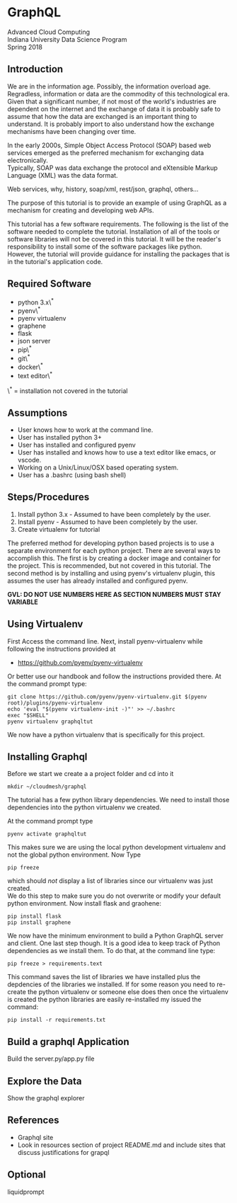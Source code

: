 * GraphQL

\label{s:graphql} \index{GraphQL}

Advanced Cloud Computing\\
Indiana University Data Science Program\\
Spring 2018

** Introduction

We are in the information age. Possibly, the information overload age.
Regradless, information or data are the commodity of this technological
era. Given that a significant number, if not most of the world's
industries are dependent on the internet and the exchange of data it is
probably safe to assume that how the data are exchanged is an important
thing to understand. It is probably import to also understand how the
exchange mechanisms have been changing over time.

In the early 2000s, Simple Object Access Protocol (SOAP) based web
services emerged as the preferred mechanism for exchanging data
electronically.\\
Typically, SOAP was data exchange the protocol and eXtensible Markup
Language (XML) was the data format.

Web services, why, history, soap/xml, rest/json, graphql, others...

The purpose of this tutorial is to provide an example of using GraphQL
as a mechanism for creating and developing web APIs.

This tutorial has a few software requirements. The following is the list
of the software needed to complete the tutorial. Installation of all of
the tools or software libraries will not be covered in this tutorial. It
will be the reader's responsibility to install some of the software
packages like python.\\
However, the tutorial will provide guidance for installing the packages
that is in the tutorial's application code.

** Required Software

-  python 3.x\^*\\
-  pyenv\^*\\
-  pyenv virtualenv\\
-  graphene\\
-  flask\\
-  json server\\
-  pip\^*\\
-  git\^*\\
-  docker\^*\\
-  text editor\^*

\^* = installation not covered in the tutorial

** Assumptions

-  User knows how to work at the command line.
-  User has installed python 3+
-  User has installed and configured pyenv
-  User has installed and knows how to use a text editor like emacs, or
   vscode.
-  Working on a Unix/Linux/OSX based operating system.
-  User has a .bashrc (using bash shell)

** Steps/Procedures

1. Install python 3.x - Assumed to have been completely by the user.
2. Install pyenv - Assumed to have been completely by the user.
3. Create virtualenv for tutorial

The preferred method for developing python based projects is to use a
separate environment for each python project. There are several ways to
accomplish this. The first is by creating a docker image and container
for the project. This is recommended, but not covered in this tutorial.
The second method is by installing and using pyenv's virtualenv plugin,
this assumes the user has already installed and configured pyenv.

*GVL: DO NOT USE NUMBERS HERE AS SECTION NUMBERS MUST STAY VARIABLE*

** Using Virtualenv

First Access the command line. Next, install pyenv-virtualenv while
following the instructions provided at

-  [[https://github.com/pyenv/pyenv-virtualenv]]

Or better use our handbook and follow the instructions provided there.
At the command prompt type:

#+BEGIN_EXAMPLE
    git clone https://github.com/pyenv/pyenv-virtualenv.git $(pyenv root)/plugins/pyenv-virtualenv
    echo 'eval "$(pyenv virtualenv-init -)"' >> ~/.bashrc
    exec "$SHELL"
    pyenv virtualenv graphqltut
#+END_EXAMPLE

We now have a python virtualenv that is specifically for this project.

** Installing Graphql

Before we start we create a a project folder and cd into it

#+BEGIN_EXAMPLE
    mkdir ~/cloudmesh/graphql
#+END_EXAMPLE

The tutorial has a few python library dependencies. We need to install
those dependencies into the python virtualenv we created.

At the command prompt type

#+BEGIN_EXAMPLE
    pyenv activate graphqltut 
#+END_EXAMPLE

This makes sure we are using the local python development virtualenv and
not the global python environment. Now Type

#+BEGIN_EXAMPLE
    pip freeze 
#+END_EXAMPLE

which should /not/ display a list of libraries since our virtualenv was
just created.\\
We do this step to make sure you do not overwrite or modify your default
python environment. Now install flask and graohene:

#+BEGIN_EXAMPLE
    pip install flask  
    pip install graphene  
#+END_EXAMPLE

We now have the minimum environment to build a Python GraphQL server and
client. One last step though. It is a good idea to keep track of Python
dependencies as we install them. To do that, at the command line type:

#+BEGIN_EXAMPLE
    pip freeze > requirements.text
#+END_EXAMPLE

This command saves the list of libraries we have installed plus the
depdencies of the libraries we installed. If for some reason you need to
re-create the python virtualenv or someone else does then once the
virtualenv is created the python libraries are easily re-installed my
issued the command:

#+BEGIN_EXAMPLE
    pip install -r requirements.txt
#+END_EXAMPLE

** Build a graphql Application

Build the server.py/app.py file

** Explore the Data

Show the graphql explorer

** References

-  Graphql site
-  Look in resources section of project README.md and include sites that
   discuss justifications for grapql

** Optional

liquidprompt

